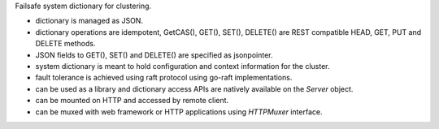 Failsafe system dictionary for clustering.

- dictionary is managed as JSON.
- dictionary operations are idempotent, GetCAS(), GET(), SET(), DELETE() are
  REST compatible HEAD, GET, PUT and DELETE methods.
- JSON fields to GET(), SET() and DELETE() are specified as jsonpointer.
- system dictionary is meant to hold configuration and context information for
  the cluster.
- fault tolerance is achieved using raft protocol using go-raft
  implementations.
- can be used as a library and dictionary access APIs are natively available
  on the `Server` object.
- can be mounted on HTTP and accessed by remote client.
- can be muxed with web framework or HTTP applications using `HTTPMuxer`
  interface.
